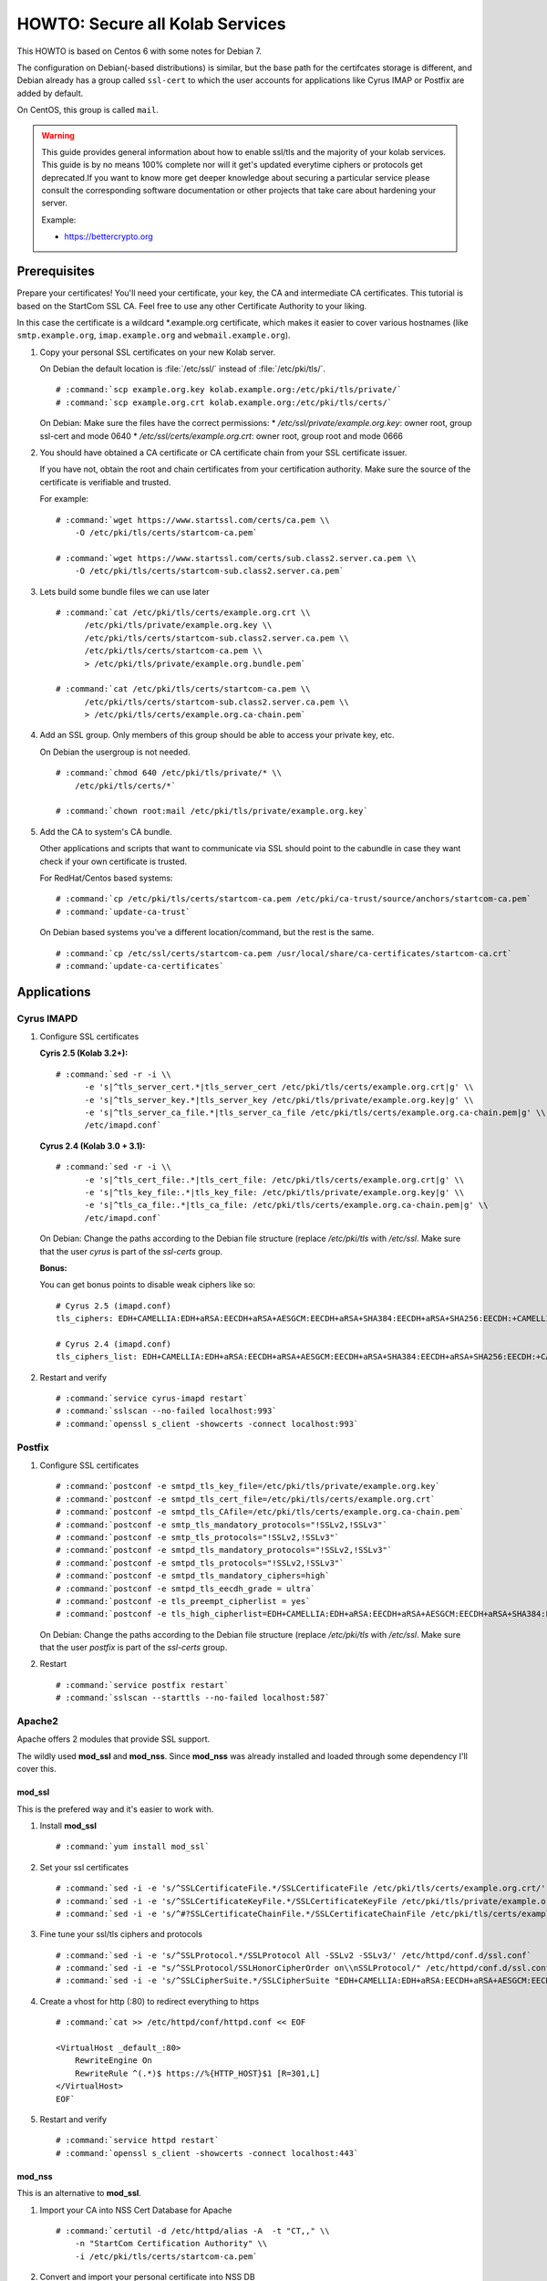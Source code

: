 ================================
HOWTO: Secure all Kolab Services
================================

This HOWTO is based on Centos 6 with some notes for Debian 7.

The configuration on Debian(-based distributions) is similar, but the base path
for the certifcates storage is different, and Debian already has a group called
``ssl-cert`` to which the user accounts for applications like Cyrus IMAP or
Postfix are added by default.

On CentOS, this group is called ``mail``.

.. warning::

    This guide provides general information about how to enable ssl/tls and
    the majority of your kolab services. This guide is by no means 100%
    complete nor will it get's updated everytime ciphers or protocols get
    deprecated.If you want to know more get deeper knowledge about securing a
    particular service please consult the corresponding software documentation
    or other projects that take care about hardening your server.

    Example:

    *   https://bettercrypto.org

Prerequisites
=============

Prepare your certificates! You'll need your certificate, your key, the CA and
intermediate CA certificates. This tutorial is based on the StartCom SSL CA.
Feel free to use any other Certificate Authority to your liking.

In this case the certificate is a wildcard \*.example.org certificate, which
makes it easier to cover various hostnames (like ``smtp.example.org``,
``imap.example.org`` and ``webmail.example.org``).

#.  Copy your personal SSL certificates on your new Kolab server.

    On Debian the default location is :file:`/etc/ssl/` instead of
    :file:`/etc/pki/tls/`.

    .. parsed-literal::

        # :command:`scp example.org.key kolab.example.org:/etc/pki/tls/private/`
        # :command:`scp example.org.crt kolab.example.org:/etc/pki/tls/certs/`

    On Debian: Make sure the files have the correct permissions:
    * `/etc/ssl/private/example.org.key`: owner root, group ssl-cert and mode 0640
    * `/etc/ssl/certs/example.org.crt`: owner root, group root and mode 0666

#.  You should have obtained a CA certificate or CA certificate chain from your
    SSL certificate issuer.

    If you have not, obtain the root and chain certificates from your
    certification authority. Make sure the source of the certificate is
    verifiable and trusted.

    For example:

    .. parsed-literal::

        # :command:`wget https://www.startssl.com/certs/ca.pem \\
            -O /etc/pki/tls/certs/startcom-ca.pem`

        # :command:`wget https://www.startssl.com/certs/sub.class2.server.ca.pem \\
            -O /etc/pki/tls/certs/startcom-sub.class2.server.ca.pem`

#.  Lets build some bundle files we can use later

    .. parsed-literal::

        # :command:`cat /etc/pki/tls/certs/example.org.crt \\
              /etc/pki/tls/private/example.org.key \\
              /etc/pki/tls/certs/startcom-sub.class2.server.ca.pem \\
              /etc/pki/tls/certs/startcom-ca.pem \\
              > /etc/pki/tls/private/example.org.bundle.pem`

        # :command:`cat /etc/pki/tls/certs/startcom-ca.pem \\
              /etc/pki/tls/certs/startcom-sub.class2.server.ca.pem \\
              > /etc/pki/tls/certs/example.org.ca-chain.pem`

#.  Add an SSL group. Only members of this group should be able to access your
    private key, etc.

    On Debian the usergroup is not needed.

    .. parsed-literal::

        # :command:`chmod 640 /etc/pki/tls/private/* \\
            /etc/pki/tls/certs/*`

        # :command:`chown root:mail /etc/pki/tls/private/example.org.key`

#.  Add the CA to system's CA bundle.

    Other applications and scripts that want to communicate via SSL should point
    to the cabundle in case they want check if your own certificate is trusted.

    For RedHat/Centos based systems:

    .. parsed-literal::

        # :command:`cp /etc/pki/tls/certs/startcom-ca.pem /etc/pki/ca-trust/source/anchors/startcom-ca.pem`
        # :command:`update-ca-trust`

    On Debian based systems you've a different location/command, but the
    rest is the same.

    .. parsed-literal::

        # :command:`cp /etc/ssl/certs/startcom-ca.pem /usr/local/share/ca-certificates/startcom-ca.crt`
        # :command:`update-ca-certificates`

Applications
============

Cyrus IMAPD
-----------

#.  Configure SSL certificates

    **Cyris 2.5 (Kolab 3.2+):**

    .. parsed-literal::

        # :command:`sed -r -i \\
              -e 's|^tls_server_cert.*|tls_server_cert /etc/pki/tls/certs/example.org.crt|g' \\
              -e 's|^tls_server_key.*|tls_server_key /etc/pki/tls/private/example.org.key|g' \\
              -e 's|^tls_server_ca_file.*|tls_server_ca_file /etc/pki/tls/certs/example.org.ca-chain.pem|g' \\
              /etc/imapd.conf`

    **Cyrus 2.4 (Kolab 3.0 + 3.1):**

    .. parsed-literal::

        # :command:`sed -r -i \\
              -e 's|^tls_cert_file:.*|tls_cert_file: /etc/pki/tls/certs/example.org.crt|g' \\
              -e 's|^tls_key_file:.*|tls_key_file: /etc/pki/tls/private/example.org.key|g' \\
              -e 's|^tls_ca_file:.*|tls_ca_file: /etc/pki/tls/certs/example.org.ca-chain.pem|g' \\
              /etc/imapd.conf`

    On Debian: Change the paths according to the Debian file structure (replace `/etc/pki/tls` with
    `/etc/ssl`. Make sure that the user `cyrus` is part of the `ssl-certs` group.

    **Bonus:**

    You can get bonus points to disable weak ciphers like so:

    .. parsed-literal::

        # Cyrus 2.5 (imapd.conf)
        tls_ciphers: EDH+CAMELLIA:EDH+aRSA:EECDH+aRSA+AESGCM:EECDH+aRSA+SHA384:EECDH+aRSA+SHA256:EECDH:+CAMELLIA256:+AES256:+CAMELLIA128:+AES128:+SSLv3:!aNULL:!eNULL:!LOW:!3DES:!MD5:!EXP:!PSK:!DSS:!RC4:!SEED:!ECDSA:CAMELLIA256-SHA:AES256-SHA:CAMELLIA128-SHA:AES128-SHA

        # Cyrus 2.4 (imapd.conf)
        tls_ciphers_list: EDH+CAMELLIA:EDH+aRSA:EECDH+aRSA+AESGCM:EECDH+aRSA+SHA384:EECDH+aRSA+SHA256:EECDH:+CAMELLIA256:+AES256:+CAMELLIA128:+AES128:+SSLv3:!aNULL:!eNULL:!LOW:!3DES:!MD5:!EXP:!PSK:!DSS:!RC4:!SEED:!ECDSA:CAMELLIA256-SHA:AES256-SHA:CAMELLIA128-SHA:AES128-SHA

#.  Restart and verify

    .. parsed-literal::

        # :command:`service cyrus-imapd restart`
        # :command:`sslscan --no-failed localhost:993`
        # :command:`openssl s_client -showcerts -connect localhost:993`

Postfix
-------

#.  Configure SSL certificates

    .. parsed-literal::

        # :command:`postconf -e smtpd_tls_key_file=/etc/pki/tls/private/example.org.key`
        # :command:`postconf -e smtpd_tls_cert_file=/etc/pki/tls/certs/example.org.crt`
        # :command:`postconf -e smtpd_tls_CAfile=/etc/pki/tls/certs/example.org.ca-chain.pem`
        # :command:`postconf -e smtp_tls_mandatory_protocols="!SSLv2,!SSLv3"`
        # :command:`postconf -e smtp_tls_protocols="!SSLv2,!SSLv3"`
        # :command:`postconf -e smtpd_tls_mandatory_protocols="!SSLv2,!SSLv3"`
        # :command:`postconf -e smtpd_tls_protocols="!SSLv2,!SSLv3"`
        # :command:`postconf -e smtpd_tls_mandatory_ciphers=high`
        # :command:`postconf -e smtpd_tls_eecdh_grade = ultra`
        # :command:`postconf -e tls_preempt_cipherlist = yes`
        # :command:`postconf -e tls_high_cipherlist=EDH+CAMELLIA:EDH+aRSA:EECDH+aRSA+AESGCM:EECDH+aRSA+SHA384:EECDH+aRSA+SHA256:EECDH:+CAMELLIA256:+AES256:+CAMELLIA128:+AES128:+SSLv3:!aNULL:!eNULL:!LOW:!3DES:!MD5:!EXP:!PSK:!DSS:!RC4:!SEED:!ECDSA:CAMELLIA256-SHA:AES256-SHA:CAMELLIA128-SHA:AES128-SHA`

    On Debian: Change the paths according to the Debian file structure (replace `/etc/pki/tls` with
    `/etc/ssl`. Make sure that the user `postfix` is part of the `ssl-certs` group.

#.  Restart

    .. parsed-literal::

        # :command:`service postfix restart`
        # :command:`sslscan --starttls --no-failed localhost:587`

Apache2
-------

Apache offers 2 modules that provide SSL support.

The wildly used **mod_ssl** and **mod_nss**. Since **mod_nss** was already
installed and loaded through some dependency I'll cover this.

mod_ssl
^^^^^^^

This is the prefered way and it's easier to work with.

#.  Install **mod_ssl**

    .. parsed-literal::

        # :command:`yum install mod_ssl`


#.  Set your ssl certificates

    .. parsed-literal::

        # :command:`sed -i -e 's/^SSLCertificateFile.*/SSLCertificateFile /etc/pki/tls/certs/example.org.crt/' /etc/httpd/conf.d/ssl.conf`
        # :command:`sed -i -e 's/^SSLCertificateKeyFile.*/SSLCertificateKeyFile /etc/pki/tls/private/example.org.key/' /etc/httpd/conf.d/ssl.conf`
        # :command:`sed -i -e 's/^#?SSLCertificateChainFile.*/SSLCertificateChainFile /etc/pki/tls/certs/example.org.ca-chain.pem/' /etc/httpd/conf.d/ssl.conf`

#.  Fine tune your ssl/tls ciphers and protocols

    .. parsed-literal::

        # :command:`sed -i -e 's/^SSLProtocol.*/SSLProtocol All -SSLv2 -SSLv3/' /etc/httpd/conf.d/ssl.conf`
        # :command:`sed -i -e "s/^SSLProtocol/SSLHonorCipherOrder on\\nSSLProtocol/" /etc/httpd/conf.d/ssl.conf`
        # :command:`sed -i -e 's/^SSLCipherSuite.*/SSLCipherSuite "EDH+CAMELLIA:EDH+aRSA:EECDH+aRSA+AESGCM:EECDH+aRSA+SHA384:EECDH+aRSA+SHA256:EECDH:+CAMELLIA256:+AES256:+CAMELLIA128:+AES128:+SSLv3:!aNULL:!eNULL:!LOW:!3DES:!MD5:!EXP:!PSK:!DSS:!RC4:!SEED:!ECDSA:CAMELLIA256-SHA:AES256-SHA:CAMELLIA128-SHA:AES128-SHA"/' /etc/httpd/conf.d/ssl.conf`


#.  Create a vhost for http (:80) to redirect everything to https

    .. parsed-literal::

        # :command:`cat >> /etc/httpd/conf/httpd.conf << EOF

        <VirtualHost _default_:80>
            RewriteEngine On
            RewriteRule ^(.*)$ https://%{HTTP_HOST}$1 [R=301,L]
        </VirtualHost>
        EOF`

#.  Restart and verify

    .. parsed-literal::

        # :command:`service httpd restart`
        # :command:`openssl s_client -showcerts -connect localhost:443`

mod_nss
^^^^^^^

This is an alternative to **mod_ssl**.

#.  Import your CA into NSS Cert Database for Apache

    .. parsed-literal::

        # :command:`certutil -d /etc/httpd/alias -A  -t "CT,," \\
            -n "StartCom Certification Authority" \\
            -i /etc/pki/tls/certs/startcom-ca.pem`

#.  Convert and import your personal certificate into NSS DB

    .. parsed-literal::

        # :command:`openssl pkcs12 -export \\
            -in /etc/pki/tls/certs/example.org.crt \\
            -inkey /etc/pki/tls/private/example.org.key \\
            -out /tmp/example.p12 -name Server-Cert -passout pass:foo`

        # :command:`echo "foo" > /tmp/foo`
        # :command:`pk12util -i /tmp/example.p12 -d /etc/httpd/alias -w /tmp/foo -k /dev/null`
        # :command:`rm /tmp/foo`
        # :command:`rm /tmp/example.p12`

#.  You should now be able to see all the imported certificates

    .. parsed-literal::

        # :command:`certutil -L -d /etc/httpd/alias`
        # :command:`certutil -V -u V -d /etc/httpd/alias -n "Server-Cert"`

#.  Move mod_nss from port 8443 to 443 and configure the certificate that
    mod_nss should use.

    .. parsed-literal::

        # :command:`sed -i -e 's/8443/443/' /etc/httpd/conf.d/nss.conf`
        # :command:`sed -i -e 's/NSSNickname.*/NSSNickname Server-Cert/' \\
            /etc/httpd/conf.d/nss.conf`

#.  Create a vhost for http (:80) to redirect everything to https

    .. parsed-literal::

        # :command:`cat >> /etc/httpd/conf/httpd.conf << EOF

        <VirtualHost _default_:80>
            RewriteEngine On
            RewriteRule ^(.*)$ https://%{HTTP_HOST}$1 [R=301,L]
        </VirtualHost>
        EOF`

#.  Restart and verify

    .. parsed-literal::

        # :command:`service httpd restart`
        # :command:`openssl s_client -showcerts -connect localhost:443`


389 Directory Server
--------------------

.. note::

    Unless you want to make your LDAP Service available to other services on
    other servers you can safely skip this section. There's no need to enable
    SSL/TLS if you only use LDAP on ``localhost``.

If you've more question please refer the the documentation of the 389 directory
server.

*   http://directory.fedoraproject.org/docs/389ds/howto/howto-ssl.html

Enable SSL/TLS

#.  First you must import your PEM File into the certutil certificate store
    (identical to Apache with **mod_nss**)

    .. parsed-literal::

        # :command:`certutil -d /etc/dirsrv/slapd-\$(hostname -s)/ -A  -t "CT,," \\
            -n "StartCom Certification Authority" \\
            -i /etc/pki/tls/certs/startcom-ca.pem`

        # :command:`openssl pkcs12 -export \\
            -in /etc/pki/tls/certs/example.org.crt \\
            -inkey /etc/pki/tls/private/example.org.key \\
            -out /tmp/example.p12 -name Server-Cert -passout pass:foo`

        # :command:`echo "foo" > /tmp/foo`
        # :command:`pk12util -i /tmp/example.p12 -d /etc/dirsrv/slapd-\$(hostname -s)/ \\
            -w /tmp/foo -k /dev/null`
        # :command:`rm /tmp/foo`
        # :command:`rm /tmp/example.p12`

#.  Enable SSL Support

    Since all the configuration for 389ds is being done live, changing and adding SSL support will require some LDAP commands to modify the server configuration.

    .. parsed-literal::

        # :command:`passwd=$(grep ^bind_pw /etc/kolab/kolab.conf | cut -d '=' -f2- | sed -e 's/\\s*//g')`
        # :command:`ldapmodify -x -h localhost -p 389 \\
            -D "cn=Directory Manager" -w "${passwd}" << EOF
        dn: cn=encryption,cn=config
        changetype: modify
        replace: nsSSL2
        nsSSL2: off
        -
        replace: nsSSL3
        nsSSL3: off
        -
        replace: nsTLS1
        nsTLS1: on
        -
        replace: nsSSLClientAuth
        nsSSLClientAuth: allowed

        dn: cn=config
        changetype: modify
        add: nsslapd-security
        nsslapd-security: on
        -
        replace: nsslapd-ssl-check-hostname
        nsslapd-ssl-check-hostname: off
        -
        replace: nsslapd-secureport
        nsslapd-secureport: 636

        dn: cn=RSA,cn=encryption,cn=config
        changetype: add
        objectclass: top
        objectclass: nsEncryptionModule
        cn: RSA
        nsSSLPersonalitySSL: Server-Cert
        nsSSLToken: internal (software)
        nsSSLActivation: on
        EOF`

#.  Next, restart the LDAP service:

    .. parsed-literal::

        # :command:`service dirsrv restart`
        # :command:`openssl s_client -connect localhost:636`

#.  You can test if your LDAP over SSL is configured correctly via the
    ``openssl s_client -connect localhost:636`` command, or just making a query
    using ``ldapsearch``:

    Test non-SSL connection

    .. parsed-literal::

        # :command:`ldapsearch -x -H ldap://kolab.example.org \\
            -b "cn=kolab,cn=config" -D "cn=Directory Manager" \\
            -w "${passwd}"`

    Test SSL connection

    .. parsed-literal::

        # :command:`ldapsearch -x -H ldaps://kolab.example.org \\
            -b "cn=kolab,cn=config" -D "cn=Directory Manager" \\
            -w "${passwd}"`

Kolab Components
================

kolab-cli
---------

With the HTTP Service configured to force SSL communication you must add/update
your kolab-cli API url.

    .. parsed-literal::

        # :command:`sed -r -i \\
              -e '/api_url/d' \\
              -e "s#\\[kolab_wap\\]#[kolab_wap]\\napi_url = https://kolab.example.org/kolab-webadmin/api#g" \\
              /etc/kolab/kolab.conf`

Roundcube/Plugins
-----------------

Set correct SSL parameters for HTTP_Request2. This will ensure the
``kolab_files`` plugin and Chwala can talk over HTTPS.


#.  Change freebusy API url in the ``libkolab`` plugin configuration:

    .. parsed-literal::

        # :command:`sed -i -e 's/http:/https:/' /etc/roundcubemail/libkolab.inc.php`

#.  Change Chwala API url in the ``kolab_files`` plugin configuration:

    .. parsed-literal::

        # :command:`sed -i -e 's/http:/https:/' /etc/roundcubemail/kolab_files.inc.php`

#.  Lets remove the php-close tag line as a quick hack to make it easier for us
    to extend the :file:`/etc/roundcubemail/config.inc.php`:

    .. parsed-literal::

        # :command:`sed -i -e '/^\?>/d' /etc/roundcubemail/config.inc.php`

#.  Tell the webclient the SSL iRony URLs for CalDAV and CardDAV:

    .. parsed-literal::

        # :command:`cat >> /etc/roundcubemail/config.inc.php << EOF
        # caldav/webdav
        \\$config['calendar_caldav_url']             = "https://%h/iRony/calendars/%u/%i";
        \\$config['kolab_addressbook_carddav_url']   = 'https://%h/iRony/addressbooks/%u/%i';
        EOF`

#.  Additionaly, you can redirect all http traffic to https:

    .. parsed-literal::

        # :command:`cat >> /etc/roundcubemail/config.inc.php << EOF
        # Force https redirect for http requests
        \\$config['force_https'] = true;
        EOF`

#.  **Optional**: Switch to verified ssl connections

    This will enable the ssl-verification for internal api calls between
    kolab php components (like roundcube <> chwala). If you care about this
    you're free to do so, but don't forget the parts of python/kolab.conf as
    well.

    Usually these calls are internal (on localhost) and therefore don't really
    need to to trust the ssl endpoint.

    #.  Remove old-style SSL configuration parameters

        .. parsed-literal::

            # :command:`sed -i -e '/kolab_ssl/d' /etc/roundcubemail/libkolab.inc.php`

    #.  Enable SSL verification against our extended CA bundle.

        .. parsed-literal::

            # :command:`cat >> /etc/roundcubemail/config.inc.php << EOF
            \\$config['kolab_http_request'] = array(
                    'ssl_verify_peer'       => true,
                    'ssl_verify_host'       => true,
                    'ssl_cafile'            => '/etc/pki/tls/certs/ca-bundle.crt'
            );
            EOF`

